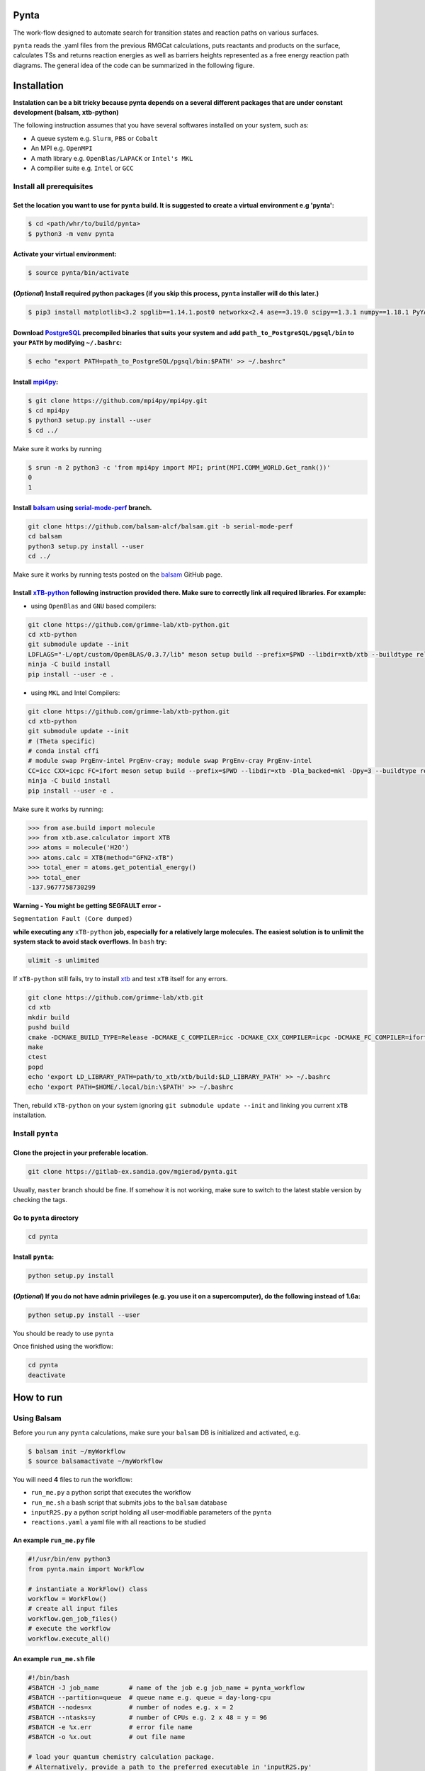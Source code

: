 .. role:: raw-html-m2r(raw)
   :format: html


Pynta
=====

The work-flow designed to automate search for transition states and reaction paths on various surfaces.

``pynta`` reads the .yaml files from the previous RMGCat calculations, puts reactants and products on the surface, calculates TSs and returns reaction energies as well as barriers heights represented as a free energy reaction path diagrams. The general idea of the code can be summarized in the following figure.

.. image:: workflow_idea.png
   :width: 800
   :align: center

Installation
===============

**Instalation can be a bit tricky because pynta depends on a several different packages that are under constant development (balsam, xtb-python)**


The following instruction assumes that you have several softwares installed on your system, such as:

* A queue system e.g. ``Slurm``\ , ``PBS`` or ``Cobalt``
* An MPI e.g. ``OpenMPI``
* A math library e.g. ``OpenBlas/LAPACK`` or ``Intel's MKL``
* A compilier suite e.g. ``Intel`` or ``GCC``

Install all prerequisites
-----------------------------

Set the location you want to use for ``pynta`` build. It is suggested to create a virtual environment e.g 'pynta':
^^^^^^^^^^^^^^^^^^^^^^^^^^^^^^^^^^^^^^^^^^^^^^^^^^^^^^^^^^^^^^^^^^^^^^^^^^^^^^^^^^^^^^^^^^^^^^^^^^^^^^^^^^^^^^^^^^^^^^^^^^^^

.. code-block:: bash

   $ cd <path/whr/to/build/pynta>
   $ python3 -m venv pynta

Activate your virtual environment:
^^^^^^^^^^^^^^^^^^^^^^^^^^^^^^^^^^^^^^^^

.. code-block:: bash

   $ source pynta/bin/activate

(\ *Optional*\ ) Install required python packages (if you skip this process, ``pynta`` installer will do this later.)
^^^^^^^^^^^^^^^^^^^^^^^^^^^^^^^^^^^^^^^^^^^^^^^^^^^^^^^^^^^^^^^^^^^^^^^^^^^^^^^^^^^^^^^^^^^^^^^^^^^^^^^^^^^^^^^^^^^^^^^^^^^^^^^

.. code-block:: bash

   $ pip3 install matplotlib<3.2 spglib==1.14.1.post0 networkx<2.4 ase==3.19.0 scipy==1.3.1 numpy==1.18.1 PyYAML==5.3.1 sella==1.0.3

Download `PostgreSQL <https://www.enterprisedb.com/download-postgresql-binaries>`_ precompiled binaries that suits your system and add ``path_to_PostgreSQL/pgsql/bin`` to your ``PATH`` by modifying ``~/.bashrc``:
^^^^^^^^^^^^^^^^^^^^^^^^^^^^^^^^^^^^^^^^^^^^^^^^^^^^^^^^^^^^^^^^^^^^^^^^^^^^^^^^^^^^^^^^^^^^^^^^^^^^^^^^^^^^^^^^^^^^^^^^^^^^^^^^^^^^^^^^^^^^^^^^^^^^^^^^^^^^^^^^^^^^^^^^^^^^^^^^^^^^^^^^^^^^^^^^^^^^^^^^^^^^^^^^^^^^^^^^^^^^^^^^^^^^^^^^^

.. code-block:: bash

   $ echo "export PATH=path_to_PostgreSQL/pgsql/bin:$PATH' >> ~/.bashrc"


Install `mpi4py <https://github.com/mpi4py/mpi4py.git>`_\ :
^^^^^^^^^^^^^^^^^^^^^^^^^^^^^^^^^^^^^^^^^^^^^^^^^^^^^^^^^^^^^^^^^

.. code-block:: bash

   $ git clone https://github.com/mpi4py/mpi4py.git
   $ cd mpi4py
   $ python3 setup.py install --user
   $ cd ../

Make sure it works by running

.. code-block:: bash

   $ srun -n 2 python3 -c 'from mpi4py import MPI; print(MPI.COMM_WORLD.Get_rank())'
   0
   1

Install `balsam <https://github.com/balsam-alcf/balsam.git>`_ using `serial-mode-perf <https://github.com/balsam-alcf/balsam/tree/serial-mode-perf>`_ branch.
^^^^^^^^^^^^^^^^^^^^^^^^^^^^^^^^^^^^^^^^^^^^^^^^^^^^^^^^^^^^^^^^^^^^^^^^^^^^^^^^^^^^^^^^^^^^^^^^^^^^^^^^^^^^^^^^^^^^^^^^^^^^^^^^^^^^^^^^^^^^^^^^^^^^^^^^^^^^^^^^^^^^^^^^^^^^^^^^^^^^^^^^^^^^^^^^^^^^^^^^^^^^^^^^^^^^^^^^^^^^^^^^^^^^^^^^^

.. code-block:: bash

   git clone https://github.com/balsam-alcf/balsam.git -b serial-mode-perf
   cd balsam
   python3 setup.py install --user
   cd ../

Make sure it works by running tests posted on the `balsam <https://github.com/balsam-alcf/balsam.git>`_ GitHub page.

Install `xTB-python <https://github.com/grimme-lab/xtb-python>`_ following instruction provided there. Make sure to correctly link all required libraries. For example:
^^^^^^^^^^^^^^^^^^^^^^^^^^^^^^^^^^^^^^^^^^^^^^^^^^^^^^^^^^^^^^^^^^^^^^^^^^^^^^^^^^^^^^^^^^^^^^^^^^^^^^^^^^^^^^^^^^^^^^^^^^^^^^^^^^^^^^^^^^^^^^^^^^^^^^^^^^^^^^^^^^^^^^^^^^^^^^^^^


* using ``OpenBlas`` and ``GNU`` based compilers:

.. code-block:: bash

   git clone https://github.com/grimme-lab/xtb-python.git
   cd xtb-python
   git submodule update --init
   LDFLAGS="-L/opt/custom/OpenBLAS/0.3.7/lib" meson setup build --prefix=$PWD --libdir=xtb/xtb --buildtype release --optimization 2 -Dla_backend=openblas
   ninja -C build install
   pip install --user -e .


* using ``MKL`` and Intel Compilers:

.. code-block:: bash

   git clone https://github.com/grimme-lab/xtb-python.git
   cd xtb-python
   git submodule update --init
   # (Theta specific)
   # conda instal cffi
   # module swap PrgEnv-intel PrgEnv-cray; module swap PrgEnv-cray PrgEnv-intel
   CC=icc CXX=icpc FC=ifort meson setup build --prefix=$PWD --libdir=xtb -Dla_backed=mkl -Dpy=3 --buildtype release --optimization 2
   ninja -C build install
   pip install --user -e .

Make sure it works by running:

.. code-block:: python

   >>> from ase.build import molecule
   >>> from xtb.ase.calculator import XTB
   >>> atoms = molecule('H2O')
   >>> atoms.calc = XTB(method="GFN2-xTB")
   >>> total_ener = atoms.get_potential_energy()
   >>> total_ener
   -137.9677758730299

**Warning - You might be getting SEGFAULT error -**

``Segmentation Fault (Core dumped)``

**while executing any** ``xTB-python`` **job, especially for a relatively large molecules. The easiest solution is to unlimit the system stack to avoid stack overflows. In** ``bash`` **try:**

.. code-block::

   ulimit -s unlimited

If ``xTB-python`` still fails, try to install `xtb <https://github.com/grimme-lab/xtb>`_ and test ``xTB`` itself for any errors.

.. code-block:: bash

   git clone https://github.com/grimme-lab/xtb.git
   cd xtb
   mkdir build
   pushd build
   cmake -DCMAKE_BUILD_TYPE=Release -DCMAKE_C_COMPILER=icc -DCMAKE_CXX_COMPILER=icpc -DCMAKE_FC_COMPILER=ifort ..
   make
   ctest
   popd
   echo 'export LD_LIBRARY_PATH=path/to_xtb/xtb/build:$LD_LIBRARY_PATH' >> ~/.bashrc
   echo 'export PATH=$HOME/.local/bin:\$PATH' >> ~/.bashrc

Then, rebuild ``xTB-python`` on your system ignoring ``git submodule update --init`` and linking you current ``xTB`` installation.

Install ``pynta``
-------------------------

Clone the project in your preferable location.
^^^^^^^^^^^^^^^^^^^^^^^^^^^^^^^^^^^^^^^^^^^^^^^^^^^^

.. code-block::

   git clone https://gitlab-ex.sandia.gov/mgierad/pynta.git

Usually, ``master`` branch should be fine. If somehow it is not working, make sure to switch to the latest stable version by checking the tags.

Go to ``pynta`` directory
^^^^^^^^^^^^^^^^^^^^^^^^^^^^^^^^^^^

.. code-block::

   cd pynta

Install ``pynta``\ :
^^^^^^^^^^^^^^^^^^^^^^^^^^^^^

.. code-block::

   python setup.py install

(\ *Optional*\ )  If you do not have admin privileges (e.g. you use it on a supercomputer), do the following instead of 1.6a:
^^^^^^^^^^^^^^^^^^^^^^^^^^^^^^^^^^^^^^^^^^^^^^^^^^^^^^^^^^^^^^^^^^^^^^^^^^^^^^^^^^^^^^^^^^^^^^^^^^^^^^^^^^^^^^^^^^^^^^^^^^^^^

.. code-block::

   python setup.py install --user

You should be ready to use ``pynta``

Once finished using the workflow:

.. code-block::

   cd pynta
   deactivate

How to run
================

Using Balsam
-------------------------

Before you run any ``pynta`` calculations, make sure your ``balsam`` DB is initialized and activated, e.g.

.. code-block:: bash

   $ balsam init ~/myWorkflow
   $ source balsamactivate ~/myWorkflow

You will need **4** files to run the workflow:


* ``run_me.py`` a python script that executes the workflow
* ``run_me.sh`` a bash script that submits jobs to the ``balsam`` database
* ``inputR2S.py`` a python script holding all user-modifiable parameters of the ``pynta``
* ``reactions.yaml`` a yaml file with all reactions to be studied

An example ``run_me.py`` file
^^^^^^^^^^^^^^^^^^^^^^^^^^^^^

.. code-block:: python

   #!/usr/bin/env python3
   from pynta.main import WorkFlow

   # instantiate a WorkFlow() class
   workflow = WorkFlow()
   # create all input files
   workflow.gen_job_files()
   # execute the workflow
   workflow.execute_all()

An example ``run_me.sh`` file
^^^^^^^^^^^^^^^^^^^^^^^^^^^^^

.. code-block:: bash

   #!/bin/bash
   #SBATCH -J job_name        # name of the job e.g job_name = pynta_workflow
   #SBATCH --partition=queue  # queue name e.g. queue = day-long-cpu
   #SBATCH --nodes=x          # number of nodes e.g. x = 2
   #SBATCH --ntasks=y         # number of CPUs e.g. 2 x 48 = y = 96
   #SBATCH -e %x.err          # error file name
   #SBATCH -o %x.out          # out file name

   # load your quantum chemistry calculation package.
   # Alternatively, provide a path to the preferred executable in 'inputR2S.py'
   module load espresso
   # activate balsam environment, e.g.
   source balsamactivate ~/myWorkflow
   # run python executable script
   python3 $PWD/run_me.py
   # required environment variable if using balsam branch serial-mode-perf and SLURM
   export SLURM_HOSTS=$(scontrol show hostname)
   # launch serial jobs
   balsam launcher --job-mode=serial --wf-filter _ --limit-nodes=1 --num-transition-threads=1 &
   # give some time to prevent time out before the sockets are ready
   # for the quantum chemistry application, e.g. pw.x for Quantum Espresso
   sleep 45
   # launch mpi jobs
   balsam launcher --job-mode=mpi --wf-filter QE_Sock --offset-nodes=x-1 --num-transition-threads=1 &
   # wait until finished
   wait
   # deactivate balsam environment
   source balsamdeactivate

An example ``reactions.yaml`` file
^^^^^^^^^^^^^^^^^^^^^^^^^^^^^^^^^^

.. code-block:: yaml

     - index: 0
       reaction: OHX + X <=> OX + HX
       reaction_family: Surface_Abstraction
       reactant: |
           multiplicity -187
           1 *1 O u0 p0 c0 {2,S} {4,S}
           2 *2 H u0 p0 c0 {1,S}
           3 *3 X u0 p0 c0
           4    X u0 p0 c0 {1,S}
       product: |
           multiplicity -187
           1 *1 O u0 p0 c0 {4,S}
           2 *2 H u0 p0 c0 {3,S}
           3 *3 X u0 p0 c0 {2,S}
           4    X u0 p0 c0 {1,S}
       - index: 1
       reaction: H2OX + X <=> OHX + HX
       reaction_family: Surface_Abstraction
       reactant: |
           multiplicity -187
           1 *1 O u0 p0 c0 {2,S} {3,S} {4,S}
           2 *2 H u0 p0 c0 {1,S}
           3    H u0 p0 c0 {1,S}
           4    X u0 p0 c0 {1,S}
           5 *3 X u0 p0 c0
       product: |
           multiplicity -187
           1 *1 O u0 p0 c0 {2,S} {4,S}
           2 *2 H u0 p0 c0 {1,S}
           3    H u0 p0 c0 {5,S}
           4    X u0 p0 c0 {1,S}
           5 *3 X u0 p0 c0 {3,S}

An example ``inputR2S.py`` file
^^^^^^^^^^^^^^^^^^^^^^^^^^^^^^^

.. code-block:: python

   from pathlib import Path
   '''
   ####################################################
                       Basic Input
   ####################################################
   '''
   ####################################################
   # do you want to run surface optimization
   optimize_slab = True
   ####################################################
   # specify facet orientation, repeats of the slab+ads
   # and repeats of the slab_opt unit cell
   surface_types_and_repeats = {'fcc111': [(3, 3, 1), (1, 1, 4)]}
   ####################################################
   # surface atoms
   metal_atom = 'Cu'
   ####################################################
   # lattice constant
   a = 3.6
   ####################################################
   # vacuum in the z direction (Angstrem)
   vacuum = 8.0
   ####################################################
   # Quantum Espresso pseudopotantials and exe settings
   # for DFT calculations
   pseudo_dir = '/home/mgierad/espresso/pseudo'

   pseudopotentials = "dict(Cu='Cu.pbe-spn-kjpaw_psl.1.0.0.UPF',"\
       + "H='H.pbe-kjpaw_psl.1.0.0.UPF'," \
       + "O='O.pbe-n-kjpaw_psl.1.0.0.UPF'," \
       + "C='C.pbe-n-kjpaw_psl.1.0.0.UPF'," \
       + "N='N.pbe-n-kjpaw_psl.1.0.0.UPF')" \

   executable = '/home/mgierad/00_codes/build/q-e-qe-6.4.1/build/bin/pw.x'
   ####################################################
   # Baslam settings
   node_packing_count = 48
   balsam_exe_settings = {'num_nodes': 1,  # nodes per each balsam job
                          'ranks_per_node': node_packing_count,  # cores per node
                          'threads_per_rank': 1
                          }
   calc_keywords = {'kpts': (3, 3, 1),
                    'occupations': 'smearing',
                    'smearing': 'marzari-vanderbilt',
                    'degauss': 0.01,  # Rydberg
                    'ecutwfc': 40,  # Rydberg
                    'nosym': True,  # Allow symmetry breaking during optimization
                    'conv_thr': 1e-11,
                    'mixing_mode': 'local-TF'
                    }
   ####################################################
   # Set up a working directory (this is default)
   creation_dir = Path.cwd().as_posix()
   ####################################################
   # filename of the .yaml file with reactions
   yamlfile = 'reactions.yaml'
   ####################################################
   # specify the scaling factor to scale the bond distance
   # between two atoms taking part in the reaction
   scfactor = 1.4
   ####################################################
   # specify the scaling factor to scale the target distance
   # i.e. the average bond distance between adsorbate and
   # the nearest surface metal atom
   scfactor_surface = 1.0
   ####################################################
   # do you want to apply the scfactor_surface to the species 1?
   scaled1 = False
   ####################################################
   # do you want to apply scfactor_surface to the species 2?
   scaled2 = False
   ####################################################

An example input files are also located at ``./pynta/example_run_files/``.

If you do not have a ``.yaml`` file with the reaction list but still want to use the work-flow, let me know. Also, stay tuned, as a version of ``pynta`` that can work without ``.yaml`` file is currently under development

Using only SLURM
--------------------

**Warning `dev` branch uses SLURM scheduler to deal with the job dependencies. Be aware that it might be a bit buggy and do not fully support all the features implemented in the `master` branch.**

An example script (using ``dev`` branch - SLURM):
^^^^^^^^^^^^^^^^^^^^^^^^^^^^^^^^^^^^^^^^^^^^^^^^^

.. code-block:: python

   #!/usr/bin/env python3
   #SBATCH -J job_name        # name of the job e.g job_name = pynta_workflow
   #SBATCH --partition=queue  # queue name e.g. queue = day-long-cpu
   #SBATCH --nodes=x          # number of nodes e.g. x = 2
   #SBATCH --ntasks=y         # number of CPUs e.g. 2 x 48 = y = 96
   #SBATCH -e %x.err          # error file name
   #SBATCH -o %x.out          # out file name

   import os
   import sys

   # get environmental variable
   submitDir = os.environ['SLURM_SUBMIT_DIR']
   # change directory to $SLURM_SUBMIT_DIR
   os.chdir(submitDir)
   # add current working directory to the path
   sys.path.append(os.getcwd())
   # import input file with - can be done only after sys.path.append(os.getcwd())
   import inputR2S
   # import executable class of pynta
   from pynta.main import WorkFlow
   # instantiate the WorkFlow class
   workflow = WorkFlow()
   # generate input files
   workflow.gen_job_files()
   # execute the work-flow
   workflow.execute()
